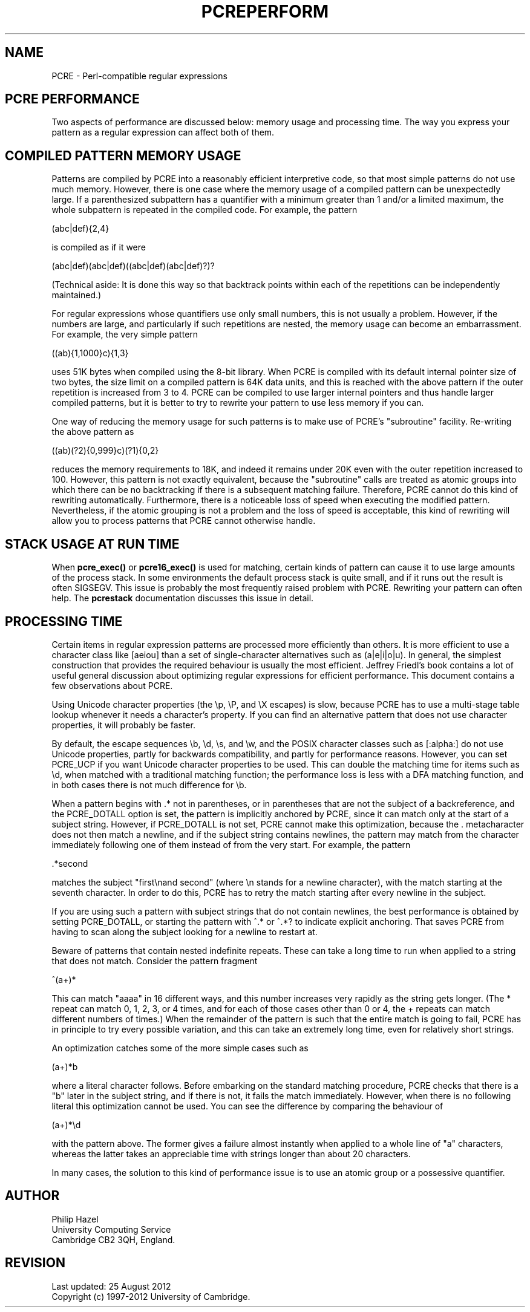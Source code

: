 .TH PCREPERFORM 3 "09 January 2012" "PCRE 8.30"
.SH NAME
PCRE - Perl-compatible regular expressions
.SH "PCRE PERFORMANCE"
.rs
.sp
Two aspects of performance are discussed below: memory usage and processing
time. The way you express your pattern as a regular expression can affect both
of them.
.
.SH "COMPILED PATTERN MEMORY USAGE"
.rs
.sp
Patterns are compiled by PCRE into a reasonably efficient interpretive code, so
that most simple patterns do not use much memory. However, there is one case
where the memory usage of a compiled pattern can be unexpectedly large. If a
parenthesized subpattern has a quantifier with a minimum greater than 1 and/or
a limited maximum, the whole subpattern is repeated in the compiled code. For
example, the pattern
.sp
  (abc|def){2,4}
.sp
is compiled as if it were
.sp
  (abc|def)(abc|def)((abc|def)(abc|def)?)?
.sp
(Technical aside: It is done this way so that backtrack points within each of
the repetitions can be independently maintained.)
.P
For regular expressions whose quantifiers use only small numbers, this is not
usually a problem. However, if the numbers are large, and particularly if such
repetitions are nested, the memory usage can become an embarrassment. For
example, the very simple pattern
.sp
  ((ab){1,1000}c){1,3}
.sp
uses 51K bytes when compiled using the 8-bit library. When PCRE is compiled
with its default internal pointer size of two bytes, the size limit on a
compiled pattern is 64K data units, and this is reached with the above pattern
if the outer repetition is increased from 3 to 4. PCRE can be compiled to use
larger internal pointers and thus handle larger compiled patterns, but it is
better to try to rewrite your pattern to use less memory if you can.
.P
One way of reducing the memory usage for such patterns is to make use of PCRE's
.\" HTML <a href="pcrepattern.html#subpatternsassubroutines">
.\" </a>
"subroutine"
.\"
facility. Re-writing the above pattern as
.sp
  ((ab)(?2){0,999}c)(?1){0,2}
.sp
reduces the memory requirements to 18K, and indeed it remains under 20K even
with the outer repetition increased to 100. However, this pattern is not
exactly equivalent, because the "subroutine" calls are treated as
.\" HTML <a href="pcrepattern.html#atomicgroup">
.\" </a>
atomic groups
.\"
into which there can be no backtracking if there is a subsequent matching
failure. Therefore, PCRE cannot do this kind of rewriting automatically.
Furthermore, there is a noticeable loss of speed when executing the modified
pattern. Nevertheless, if the atomic grouping is not a problem and the loss of
speed is acceptable, this kind of rewriting will allow you to process patterns
that PCRE cannot otherwise handle.
.
.
.SH "STACK USAGE AT RUN TIME"
.rs
.sp
When \fBpcre_exec()\fP or \fBpcre16_exec()\fP is used for matching, certain
kinds of pattern can cause it to use large amounts of the process stack. In
some environments the default process stack is quite small, and if it runs out
the result is often SIGSEGV. This issue is probably the most frequently raised
problem with PCRE. Rewriting your pattern can often help. The
.\" HREF
\fBpcrestack\fP
.\"
documentation discusses this issue in detail.
.
.
.SH "PROCESSING TIME"
.rs
.sp
Certain items in regular expression patterns are processed more efficiently
than others. It is more efficient to use a character class like [aeiou] than a
set of single-character alternatives such as (a|e|i|o|u). In general, the
simplest construction that provides the required behaviour is usually the most
efficient. Jeffrey Friedl's book contains a lot of useful general discussion
about optimizing regular expressions for efficient performance. This document
contains a few observations about PCRE.
.P
Using Unicode character properties (the \ep, \eP, and \eX escapes) is slow,
because PCRE has to use a multi-stage table lookup whenever it needs a
character's property. If you can find an alternative pattern that does not use
character properties, it will probably be faster.
.P
By default, the escape sequences \eb, \ed, \es, and \ew, and the POSIX
character classes such as [:alpha:] do not use Unicode properties, partly for
backwards compatibility, and partly for performance reasons. However, you can
set PCRE_UCP if you want Unicode character properties to be used. This can
double the matching time for items such as \ed, when matched with
a traditional matching function; the performance loss is less with
a DFA matching function, and in both cases there is not much difference for
\eb.
.P
When a pattern begins with .* not in parentheses, or in parentheses that are
not the subject of a backreference, and the PCRE_DOTALL option is set, the
pattern is implicitly anchored by PCRE, since it can match only at the start of
a subject string. However, if PCRE_DOTALL is not set, PCRE cannot make this
optimization, because the . metacharacter does not then match a newline, and if
the subject string contains newlines, the pattern may match from the character
immediately following one of them instead of from the very start. For example,
the pattern
.sp
  .*second
.sp
matches the subject "first\enand second" (where \en stands for a newline
character), with the match starting at the seventh character. In order to do
this, PCRE has to retry the match starting after every newline in the subject.
.P
If you are using such a pattern with subject strings that do not contain
newlines, the best performance is obtained by setting PCRE_DOTALL, or starting
the pattern with ^.* or ^.*? to indicate explicit anchoring. That saves PCRE
from having to scan along the subject looking for a newline to restart at.
.P
Beware of patterns that contain nested indefinite repeats. These can take a
long time to run when applied to a string that does not match. Consider the
pattern fragment
.sp
  ^(a+)*
.sp
This can match "aaaa" in 16 different ways, and this number increases very
rapidly as the string gets longer. (The * repeat can match 0, 1, 2, 3, or 4
times, and for each of those cases other than 0 or 4, the + repeats can match
different numbers of times.) When the remainder of the pattern is such that the
entire match is going to fail, PCRE has in principle to try every possible
variation, and this can take an extremely long time, even for relatively short
strings.
.P
An optimization catches some of the more simple cases such as
.sp
  (a+)*b
.sp
where a literal character follows. Before embarking on the standard matching
procedure, PCRE checks that there is a "b" later in the subject string, and if
there is not, it fails the match immediately. However, when there is no
following literal this optimization cannot be used. You can see the difference
by comparing the behaviour of
.sp
  (a+)*\ed
.sp
with the pattern above. The former gives a failure almost instantly when
applied to a whole line of "a" characters, whereas the latter takes an
appreciable time with strings longer than about 20 characters.
.P
In many cases, the solution to this kind of performance issue is to use an
atomic group or a possessive quantifier.
.
.
.SH AUTHOR
.rs
.sp
.nf
Philip Hazel
University Computing Service
Cambridge CB2 3QH, England.
.fi
.
.
.SH REVISION
.rs
.sp
.nf
Last updated: 25 August 2012
Copyright (c) 1997-2012 University of Cambridge.
.fi
